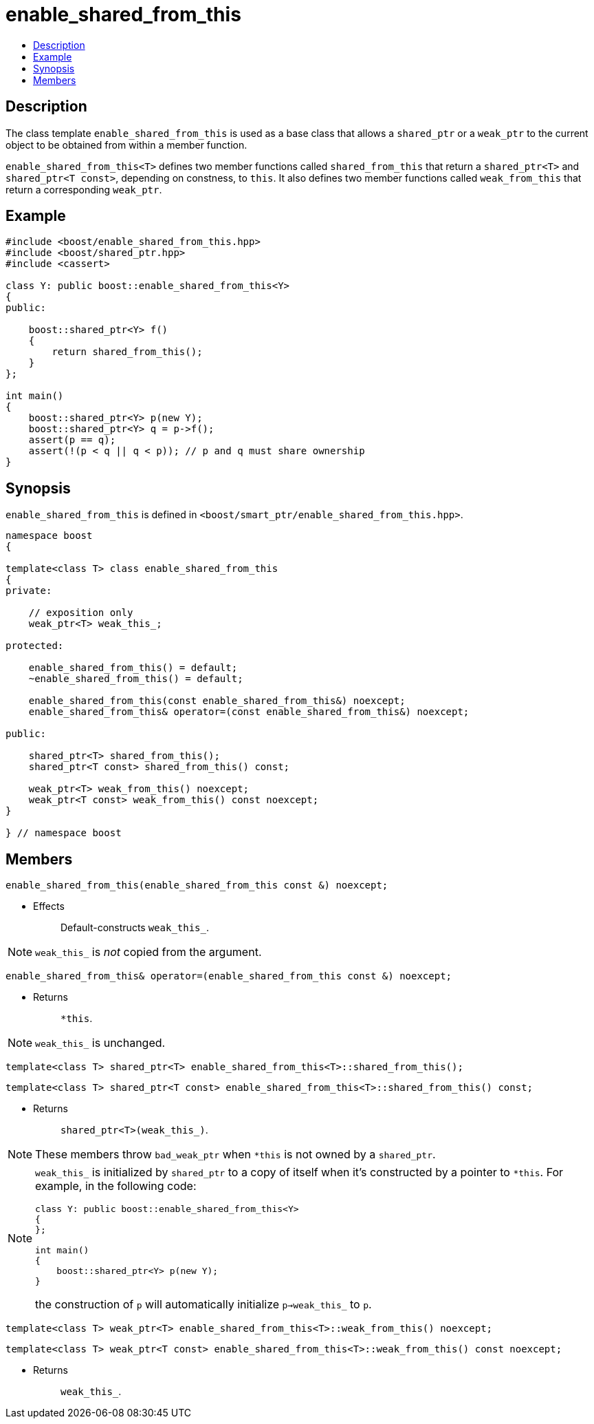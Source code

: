 ////
Copyright 2002, 2003, 2015, 2017 Peter Dimov

Distributed under the Boost Software License, Version 1.0.

See accompanying file LICENSE_1_0.txt or copy at
http://www.boost.org/LICENSE_1_0.txt
////

[#enable_shared_from_this]
# enable_shared_from_this
:toc:
:toc-title:
:idprefix: enable_shared_from_this_

## Description

The class template `enable_shared_from_this` is used as a base class that allows
a `shared_ptr` or a `weak_ptr` to the current object to be obtained from within a
member function.

`enable_shared_from_this<T>` defines two member functions called `shared_from_this`
that return a `shared_ptr<T>` and `shared_ptr<T const>`, depending on constness, to
`this`. It also defines two member functions called `weak_from_this` that return a
corresponding `weak_ptr`.

## Example

```
#include <boost/enable_shared_from_this.hpp>
#include <boost/shared_ptr.hpp>
#include <cassert>

class Y: public boost::enable_shared_from_this<Y>
{
public:

    boost::shared_ptr<Y> f()
    {
        return shared_from_this();
    }
};

int main()
{
    boost::shared_ptr<Y> p(new Y);
    boost::shared_ptr<Y> q = p->f();
    assert(p == q);
    assert(!(p < q || q < p)); // p and q must share ownership
}
```

## Synopsis

`enable_shared_from_this` is defined in `<boost/smart_ptr/enable_shared_from_this.hpp>`.

```
namespace boost
{

template<class T> class enable_shared_from_this
{
private:

    // exposition only
    weak_ptr<T> weak_this_;

protected:

    enable_shared_from_this() = default;
    ~enable_shared_from_this() = default;

    enable_shared_from_this(const enable_shared_from_this&) noexcept;
    enable_shared_from_this& operator=(const enable_shared_from_this&) noexcept;

public:

    shared_ptr<T> shared_from_this();
    shared_ptr<T const> shared_from_this() const;

    weak_ptr<T> weak_from_this() noexcept;
    weak_ptr<T const> weak_from_this() const noexcept;
}

} // namespace boost
```

## Members

```
enable_shared_from_this(enable_shared_from_this const &) noexcept;
```
[none]
* {blank}
+
Effects:: Default-constructs `weak_this_`.

NOTE: `weak_this_` is _not_ copied from the argument.

```
enable_shared_from_this& operator=(enable_shared_from_this const &) noexcept;
```
[none]
* {blank}
+
Returns:: `*this`.

NOTE: `weak_this_` is unchanged.

```
template<class T> shared_ptr<T> enable_shared_from_this<T>::shared_from_this();
```
```
template<class T> shared_ptr<T const> enable_shared_from_this<T>::shared_from_this() const;
```
[none]
* {blank}
+
Returns:: `shared_ptr<T>(weak_this_)`.

NOTE: These members throw `bad_weak_ptr` when `*this` is not owned by a `shared_ptr`.

[NOTE]
====
`weak_this_` is initialized by `shared_ptr` to a copy of itself when it's constructed by a pointer to `*this`.
For example, in the following code:
```
class Y: public boost::enable_shared_from_this<Y>
{
};

int main()
{
    boost::shared_ptr<Y> p(new Y);
}
```
the construction of `p` will automatically initialize `p->weak_this_` to `p`.
====

```
template<class T> weak_ptr<T> enable_shared_from_this<T>::weak_from_this() noexcept;
```
```
template<class T> weak_ptr<T const> enable_shared_from_this<T>::weak_from_this() const noexcept;
```
[none]
* {blank}
+
Returns:: `weak_this_`.

